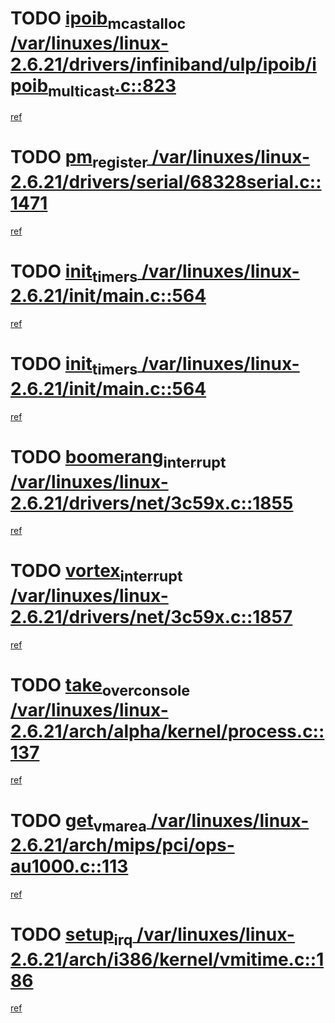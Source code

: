* TODO [[view:/var/linuxes/linux-2.6.21/drivers/infiniband/ulp/ipoib/ipoib_multicast.c::face=ovl-face1::linb=823::colb=12::cole=29][ipoib_mcast_alloc /var/linuxes/linux-2.6.21/drivers/infiniband/ulp/ipoib/ipoib_multicast.c::823]]
[[view:/var/linuxes/linux-2.6.21/drivers/infiniband/ulp/ipoib/ipoib_multicast.c::face=ovl-face2::linb=791::colb=1::cole=15][ref]]
* TODO [[view:/var/linuxes/linux-2.6.21/drivers/serial/68328serial.c::face=ovl-face1::linb=1471::colb=20::cole=31][pm_register /var/linuxes/linux-2.6.21/drivers/serial/68328serial.c::1471]]
[[view:/var/linuxes/linux-2.6.21/drivers/serial/68328serial.c::face=ovl-face2::linb=1431::colb=1::cole=15][ref]]
* TODO [[view:/var/linuxes/linux-2.6.21/init/main.c::face=ovl-face1::linb=564::colb=1::cole=12][init_timers /var/linuxes/linux-2.6.21/init/main.c::564]]
[[view:/var/linuxes/linux-2.6.21/init/main.c::face=ovl-face2::linb=516::colb=1::cole=18][ref]]
* TODO [[view:/var/linuxes/linux-2.6.21/init/main.c::face=ovl-face1::linb=564::colb=1::cole=12][init_timers /var/linuxes/linux-2.6.21/init/main.c::564]]
[[view:/var/linuxes/linux-2.6.21/init/main.c::face=ovl-face2::linb=557::colb=2::cole=19][ref]]
* TODO [[view:/var/linuxes/linux-2.6.21/drivers/net/3c59x.c::face=ovl-face1::linb=1855::colb=4::cole=23][boomerang_interrupt /var/linuxes/linux-2.6.21/drivers/net/3c59x.c::1855]]
[[view:/var/linuxes/linux-2.6.21/drivers/net/3c59x.c::face=ovl-face2::linb=1853::colb=3::cole=17][ref]]
* TODO [[view:/var/linuxes/linux-2.6.21/drivers/net/3c59x.c::face=ovl-face1::linb=1857::colb=4::cole=20][vortex_interrupt /var/linuxes/linux-2.6.21/drivers/net/3c59x.c::1857]]
[[view:/var/linuxes/linux-2.6.21/drivers/net/3c59x.c::face=ovl-face2::linb=1853::colb=3::cole=17][ref]]
* TODO [[view:/var/linuxes/linux-2.6.21/arch/alpha/kernel/process.c::face=ovl-face1::linb=137::colb=2::cole=19][take_over_console /var/linuxes/linux-2.6.21/arch/alpha/kernel/process.c::137]]
[[view:/var/linuxes/linux-2.6.21/arch/alpha/kernel/process.c::face=ovl-face2::linb=82::colb=1::cole=18][ref]]
* TODO [[view:/var/linuxes/linux-2.6.21/arch/mips/pci/ops-au1000.c::face=ovl-face1::linb=113::colb=15::cole=26][get_vm_area /var/linuxes/linux-2.6.21/arch/mips/pci/ops-au1000.c::113]]
[[view:/var/linuxes/linux-2.6.21/arch/mips/pci/ops-au1000.c::face=ovl-face2::linb=95::colb=1::cole=15][ref]]
* TODO [[view:/var/linuxes/linux-2.6.21/arch/i386/kernel/vmitime.c::face=ovl-face1::linb=186::colb=1::cole=10][setup_irq /var/linuxes/linux-2.6.21/arch/i386/kernel/vmitime.c::186]]
[[view:/var/linuxes/linux-2.6.21/arch/i386/kernel/vmitime.c::face=ovl-face2::linb=185::colb=1::cole=15][ref]]
